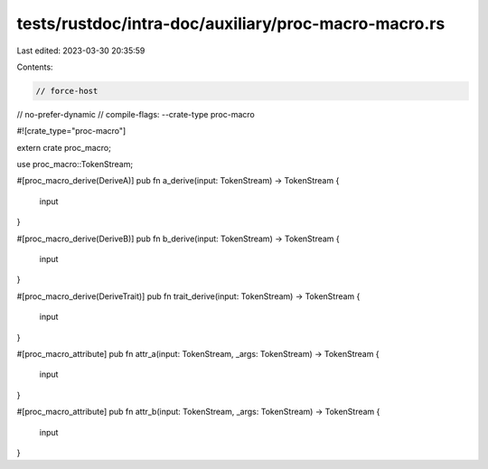 tests/rustdoc/intra-doc/auxiliary/proc-macro-macro.rs
=====================================================

Last edited: 2023-03-30 20:35:59

Contents:

.. code-block:: rs

    // force-host
// no-prefer-dynamic
// compile-flags: --crate-type proc-macro

#![crate_type="proc-macro"]

extern crate proc_macro;

use proc_macro::TokenStream;

#[proc_macro_derive(DeriveA)]
pub fn a_derive(input: TokenStream) -> TokenStream {
    input
}

#[proc_macro_derive(DeriveB)]
pub fn b_derive(input: TokenStream) -> TokenStream {
    input
}

#[proc_macro_derive(DeriveTrait)]
pub fn trait_derive(input: TokenStream) -> TokenStream {
    input
}

#[proc_macro_attribute]
pub fn attr_a(input: TokenStream, _args: TokenStream) -> TokenStream {
    input
}

#[proc_macro_attribute]
pub fn attr_b(input: TokenStream, _args: TokenStream) -> TokenStream {
    input
}


